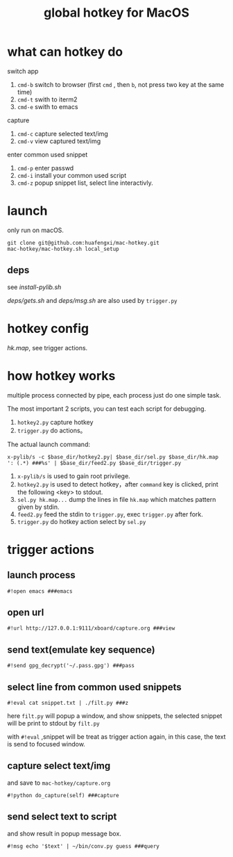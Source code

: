#+Title: global hotkey for MacOS

* what can hotkey do
switch app
1. =cmd-b= switch to browser (first =cmd= , then  =b=, not press two key at the same time)
2. =cmd-t= swith to iterm2
3. =cmd-e= swith to emacs

capture
1. =cmd-c= capture selected text/img
2. =cmd-v= view captured text/img

enter common used snippet
1. =cmd-p= enter passwd
2. =cmd-i= install your common used script
3. =cmd-z= popup snippet list, select line interactivly.

* launch
only run on macOS.
: git clone git@github.com:huafengxi/mac-hotkey.git
: mac-hotkey/mac-hotkey.sh local_setup
** deps
see [[install-pylib.sh]]

[[deps/gets.sh]] and [[deps/msg.sh]] are also used by =trigger.py=

* hotkey config
[[hk.map]], see trigger actions.

* how hotkey works
  multiple process connected by pipe, each process just do one simple task.

The most important 2 scripts, you can test each script for debugging.
1. =hotkey2.py= capture hotkey
2. =trigger.py= do actions。

The actual launch command:
: x-pylib/s -c $base_dir/hotkey2.py| $base_dir/sel.py $base_dir/hk.map ': (.*) ###%s' | $base_dir/feed2.py $base_dir/trigger.py
1. =x-pylib/s= is used to gain root privilege.
2. =hotkey2.py= is used to detect hotkey，after =command= key is clicked, print the following <key> to stdout.
3. =sel.py hk.map...= dump the lines in file =hk.map= which matches pattern given by stdin.
4. =feed2.py= feed the stdin to =trigger.py=, exec =trigger.py= after fork.
5. =trigger.py= do hotkey action select by =sel.py=

* trigger actions
** launch process
: #!open emacs ###emacs

** open url
: #!url http://127.0.0.1:9111/xboard/capture.org ###view

** send text(emulate key sequence)
: #!send gpg_decrypt('~/.pass.gpg') ###pass

** select line from common used snippets
: #!eval cat snippet.txt | ./filt.py ###z
here =filt.py= will popup a window, and show snippets, the selected snippet will be print to stdout by =filt.py=

with =#!eval= ,snippet will be treat as trigger action again,  in this case, the text is send to focused window.

** capture select text/img
and save to =mac-hotkey/capture.org=
: #!python do_capture(self) ###capture

** send select text to script
and show result in popup message box.
: #!msg echo '$text' | ~/bin/conv.py guess ###query
